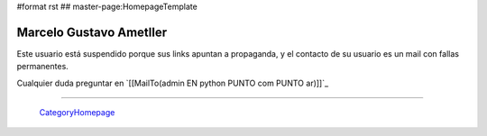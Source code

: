 #format rst
## master-page:HomepageTemplate

Marcelo Gustavo Ametller
------------------------

Este usuario está suspendido porque sus links apuntan a propaganda, y el contacto de su usuario es un mail con fallas permanentes. 

Cualquier duda preguntar en `[[MailTo(admin EN python PUNTO com PUNTO ar)]]`_

-------------------------



  CategoryHomepage_

.. ############################################################################

.. _CategoryHomepage: ../CategoryHomepage


